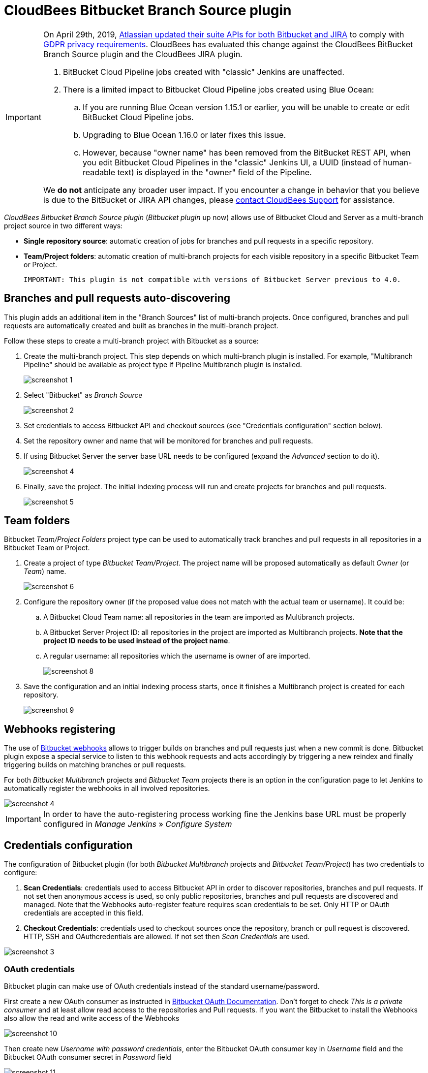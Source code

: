 = CloudBees Bitbucket Branch Source plugin

[IMPORTANT]
=====================================================================
On April 29th, 2019, link:https://developer.atlassian.com/cloud/bitbucket/bbc-gdpr-api-migration-guide/[Atlassian updated their suite APIs for both Bitbucket and JIRA] to comply with link:https://eugdpr.org[GDPR privacy requirements]. CloudBees has evaluated this change against the CloudBees BitBucket Branch Source plugin and the CloudBees JIRA plugin.

. BitBucket Cloud Pipeline jobs created with "classic" Jenkins are unaffected.
. There is a limited impact to Bitbucket Cloud Pipeline jobs created using Blue Ocean:
.. If you are running Blue Ocean version 1.15.1 or earlier, you will be unable to create or edit BitBucket Cloud Pipeline jobs.
.. Upgrading to Blue Ocean 1.16.0 or later fixes this issue.
.. However, because "owner name" has been removed from the BitBucket REST API, when you edit Bitbucket Cloud Pipelines in the "classic" Jenkins UI, a UUID (instead of human-readable text) is displayed in the "owner" field of the Pipeline.

We *do not* anticipate any broader user impact. If you encounter a change in behavior that you believe is due to the BitBucket or JIRA API changes, please link:https://support.cloudbees.com/hc/en-us[contact CloudBees Support] for assistance.
=====================================================================

[id=bitbucket-sect-intro]

_CloudBees Bitbucket Branch Source plugin_ (_Bitbucket plugin_ up now) allows use of Bitbucket Cloud and Server
as a multi-branch project source in two different ways:

 * *Single repository source*: automatic creation of jobs for branches and pull requests in a specific repository.
 * *Team/Project folders*: automatic creation of multi-branch projects for each visible repository in a specific Bitbucket Team or Project.

 IMPORTANT: This plugin is not compatible with versions of Bitbucket Server previous to 4.0.

[id=bitbucket-scm-source]
== Branches and pull requests auto-discovering

This plugin adds an additional item in the "Branch Sources" list of multi-branch projects.
Once configured, branches and pull requests are automatically created and built as branches in the multi-branch project.

Follow these steps to create a multi-branch project with Bitbucket as a source:

. Create the multi-branch project. This step depends on which multi-branch plugin is installed.
For example, "Multibranch Pipeline" should be available as project type if Pipeline Multibranch plugin is installed.
+
image::images/screenshot-1.png[scaledwidth=90%]

. Select "Bitbucket" as _Branch Source_
+
image::images/screenshot-2.png[scaledwidth=90%]

. Set credentials to access Bitbucket API and checkout sources (see "Credentials configuration" section below).
. Set the repository owner and name that will be monitored for branches and pull requests.
. If using Bitbucket Server the server base URL needs to be configured (expand the _Advanced_ section to do it).
+
image::images/screenshot-4.png[scaledwidth=90%]

. Finally, save the project. The initial indexing process will run and create projects for branches and pull requests.
+
image::images/screenshot-5.png[scaledwidth=90%]

[id=bitbucket-scm-navigator]
== Team folders

Bitbucket _Team/Project Folders_ project type can be used to automatically track branches and pull requests in all repositories
in a Bitbucket Team or Project.

. Create a project of type _Bitbucket Team/Project_. The project name will be proposed automatically as default _Owner_ (or _Team_) name.
+
image::images/screenshot-6.png[scaledwidth=90%]

. Configure the repository owner (if the proposed value does not match with the actual team or username). It could be:
.. A Bitbucket Cloud Team name: all repositories in the team are imported as Multibranch projects.
.. A Bitbucket Server Project ID: all repositories in the project are imported as Multibranch projects. *Note that the project ID needs to be used instead of the project name*.
.. A regular username: all repositories which the username is owner of are imported.
+
image::images/screenshot-8.png[scaledwidth=90%]

. Save the configuration and an initial indexing process starts, once it finishes a Multibranch
project is created for each repository.
+
image::images/screenshot-9.png[scaledwidth=90%]

[id=bitbucket-webhooks]
== Webhooks registering

The use of https://confluence.atlassian.com/bitbucket/manage-webhooks-735643732.html[Bitbucket webhooks]
allows to trigger builds on branches and pull requests just when a new commit is done. Bitbucket plugin expose a special
service to listen to this webhook requests and acts accordingly by triggering a new reindex and finally
triggering builds on matching branches or pull requests.

For both _Bitbucket Multibranch_ projects and _Bitbucket Team_ projects there is an option in the configuration page
to let Jenkins to automatically register the webhooks in all involved repositories.

image::images/screenshot-4.png[scaledwidth=90%]

IMPORTANT: In order to have the auto-registering process working fine the Jenkins base URL must be
properly configured in _Manage Jenkins_ » _Configure System_

[id=bitbucket-creds-config]
== Credentials configuration

The configuration of Bitbucket plugin (for both _Bitbucket Multibranch_ projects and _Bitbucket Team/Project_) has
two credentials to configure:

. *Scan Credentials*: credentials used to access Bitbucket API in order to discover repositories, branches and pull requests.
If not set then anonymous access is used, so only public repositories, branches and pull requests are discovered and managed. Note that the
Webhooks auto-register feature requires scan credentials to be set. Only HTTP or OAuth credentials are accepted in this field.
. *Checkout Credentials*: credentials used to checkout sources once the repository, branch or pull request is discovered. HTTP, SSH and OAuthcredentials
are allowed. If not set then _Scan Credentials_ are used.

image::images/screenshot-3.png[scaledwidth=90%]

=== OAuth credentials

Bitbucket plugin can make use of OAuth credentials instead of the standard username/password.

First create a new OAuth consumer as instructed in https://confluence.atlassian.com/bitbucket/oauth-on-bitbucket-cloud-238027431.html[Bitbucket OAuth Documentation].
Don't forget to check _This is a private consumer_ and at least allow read access to the repositories and Pull requests. If you want the Bitbucket to install the Webhooks also allow the read and write access of the Webhooks

image::images/screenshot-10.png[scaledwidth=90%]

Then create new _Username with password credentials_, enter the Bitbucket OAuth consumer key in _Username_ field and the Bitbucket OAuth consumer secret in _Password_ field

image::images/screenshot-11.png[scaledwidth=90%]

image::images/screenshot-12.png[scaledwidth=90%]
